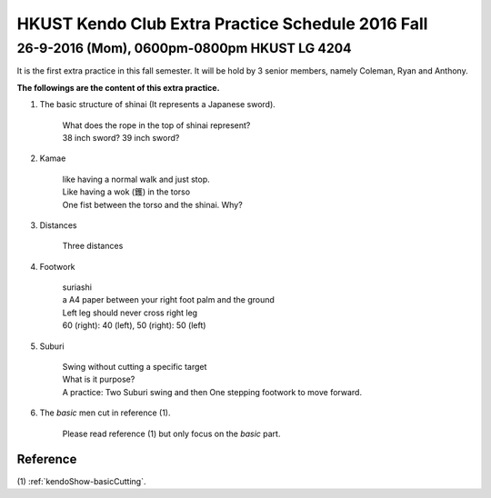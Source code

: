 ﻿******************************************************
HKUST Kendo Club Extra Practice Schedule 2016 Fall
******************************************************

26-9-2016 (Mom), 0600pm-0800pm HKUST LG 4204
===============================================
It is the first extra practice in this fall semester.
It will be hold by 3 senior members, namely Coleman, Ryan and Anthony.

**The followings are the content of this extra practice.**

#. The basic structure of shinai (It represents a Japanese sword).

	| What does the rope in the top of shinai represent?
	| 38 inch sword? 39 inch sword?
	
#. Kamae
	
	| like having a normal walk and just stop.
	| Like having a wok (鑊) in the torso
	| One fist between the torso and the shinai. Why?
	
#. Distances

	| Three distances
	
#. Footwork
	
	| suriashi
	| a A4 paper between your right foot palm and the ground
	| Left leg should never cross right leg
	| 60 (right): 40 (left), 50 (right): 50 (left)
	
#. Suburi

	| Swing without cutting a specific target
	| What is it purpose?
	| A practice: Two Suburi swing and then One stepping footwork to move forward.
	
#. The *basic* men cut in reference (1).

	| Please read reference (1) but only focus on the *basic* part.
	
Reference
---------------
(1)  
:ref:`kendoShow-basicCutting`.